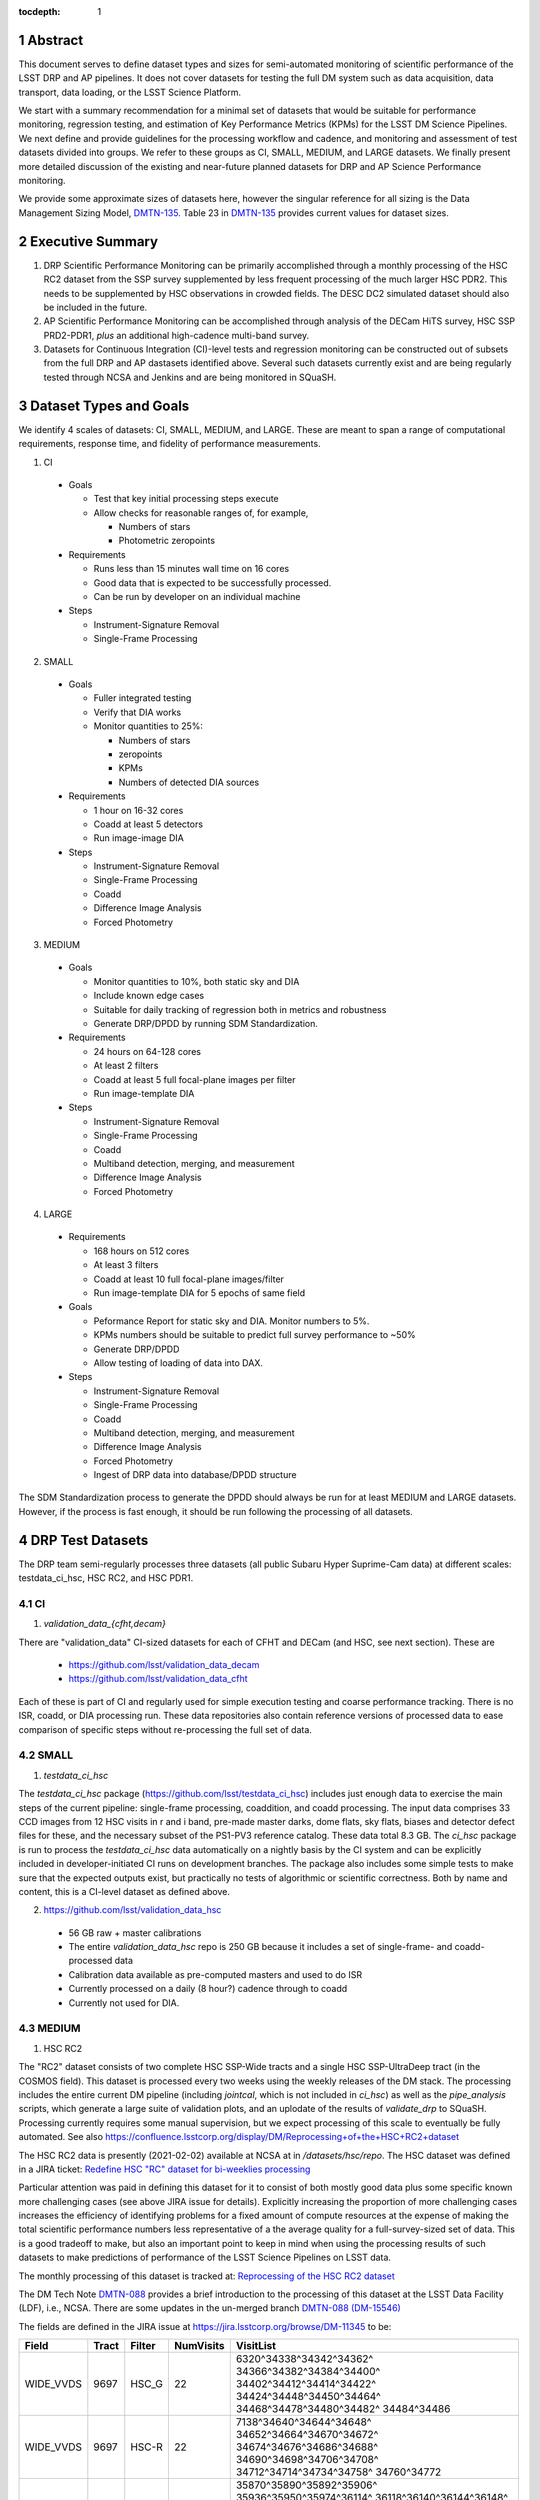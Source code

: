 ..

:tocdepth: 1

.. Please do not modify tocdepth; will be fixed when a new Sphinx theme is shipped.

.. sectnum::

.. TODO: Delete the note below before merging new content to the master branch.

   **This technote is not yet published.**

   Planning out datatests for regular monitoring of the LSST DM Science Pipelines from continuous integration testing and regression monitoring through to large-scale performance reports.

.. Add content here.
.. Do not include the document title (it's automatically added from metadata.yaml).

========
Abstract
========

This document serves to define dataset types and sizes for semi-automated monitoring of scientific performance of the LSST DRP and AP pipelines. It does not cover datasets for testing the full DM system such as data acquisition, data transport, data loading, or the LSST Science Platform.

We start with a summary recommendation for a minimal set of datasets that would be suitable for performance monitoring, regression testing, and estimation of Key Performance Metrics (KPMs) for the LSST DM Science Pipelines.
We next define and provide guidelines for the processing workflow and cadence, and monitoring and assessment of test datasets divided into groups.  We refer to these groups as CI, SMALL, MEDIUM, and LARGE datasets.
We finally present more detailed discussion of the existing and near-future planned datasets for DRP and AP Science Performance monitoring.

We provide some approximate sizes of datasets here, however the singular reference for all sizing is the Data Management Sizing Model, `DMTN-135 <https://dmtn-135.lsst.io/>`_. Table 23 in `DMTN-135 <https://dmtn-135.lsst.io/>`_ provides current values for dataset sizes.


=================
Executive Summary
=================

1. DRP Scientific Performance Monitoring can be primarily accomplished through a monthly processing of the HSC RC2 dataset from the SSP survey supplemented by less frequent processing of the much larger HSC PDR2. This needs to be supplemented by HSC observations in crowded fields. The DESC DC2 simulated dataset should also be included in the future.
2. AP Scientific Performance Monitoring can be accomplished through analysis of the DECam HiTS survey, HSC SSP PRD2-PDR1, *plus* an additional high-cadence multi-band survey.
3. Datasets for Continuous Integration (CI)-level tests and regression monitoring can be constructed out of subsets from the full DRP and AP dastasets identified above.  Several such datasets currently exist and are being regularly tested through NCSA and Jenkins and are being monitored in SQuaSH.


=======================
Dataset Types and Goals
=======================

We identify 4 scales of datasets: CI, SMALL, MEDIUM, and LARGE.  These are meant to span a range of computational requirements, response time, and fidelity of performance measurements.

1. CI

  - Goals

    - Test that key initial processing steps execute
    - Allow checks for reasonable ranges of, for example,

      - Numbers of stars
      - Photometric zeropoints

  - Requirements

    - Runs less than 15 minutes wall time on 16 cores
    - Good data that is expected to be successfully processed.
    - Can be run by developer on an individual machine

  - Steps

    - Instrument-Signature Removal
    - Single-Frame Processing


2. SMALL

  - Goals

    - Fuller integrated testing
    - Verify that DIA works
    - Monitor quantities to 25%:

      - Numbers of stars
      - zeropoints
      - KPMs
      - Numbers of detected DIA sources

  - Requirements

    - 1 hour on 16-32 cores
    - Coadd at least 5 detectors
    - Run image-image DIA

  - Steps

    - Instrument-Signature Removal
    - Single-Frame Processing
    - Coadd
    - Difference Image Analysis
    - Forced Photometry


3. MEDIUM

  - Goals

    - Monitor quantities to 10%, both static sky and DIA
    - Include known edge cases
    - Suitable for daily tracking of regression both in metrics and robustness
    - Generate DRP/DPDD by running SDM Standardization.

  - Requirements

    - 24 hours on 64-128 cores
    - At least 2 filters
    - Coadd at least 5 full focal-plane images per filter
    - Run image-template DIA

  - Steps

    - Instrument-Signature Removal
    - Single-Frame Processing
    - Coadd
    - Multiband detection, merging, and measurement
    - Difference Image Analysis
    - Forced Photometry


4. LARGE

  - Requirements

    - 168 hours on 512 cores
    - At least 3 filters
    - Coadd at least 10 full focal-plane images/filter
    - Run image-template DIA for 5 epochs of same field

  - Goals

    - Peformance Report for static sky and DIA.  Monitor numbers to 5%.
    - KPMs numbers should be suitable to predict full survey performance to ~50%
    - Generate DRP/DPDD
    - Allow testing of loading of data into DAX.

  - Steps

    - Instrument-Signature Removal
    - Single-Frame Processing
    - Coadd
    - Multiband detection, merging, and measurement
    - Difference Image Analysis
    - Forced Photometry
    - Ingest of DRP data into database/DPDD structure

The SDM Standardization process to generate the DPDD should always be run for at least MEDIUM and LARGE datasets. However, if the process is fast enough, it should be run following the processing of all datasets.

=================
DRP Test Datasets
=================

The DRP team semi-regularly processes three datasets (all public Subaru Hyper Suprime-Cam data) at different scales: testdata_ci_hsc, HSC RC2, and HSC PDR1.

CI
==

1. `validation_data_{cfht,decam}`

There are "validation_data" CI-sized datasets for each of CFHT and DECam (and HSC, see next section). These are

  - https://github.com/lsst/validation_data_decam
  - https://github.com/lsst/validation_data_cfht

Each of these is part of CI and regularly used for simple execution testing and coarse performance tracking.  There is no ISR, coadd, or DIA processing run.  These data repositories also contain reference versions of processed data to ease comparison of specific steps without re-processing the full set of data.

SMALL
=====

1. `testdata_ci_hsc`

The `testdata_ci_hsc` package (https://github.com/lsst/testdata_ci_hsc) includes just enough data to exercise the main steps of the current pipeline: single-frame processing, coaddition, and coadd processing.  The input data comprises 33 CCD images from 12 HSC visits in r and i band, pre-made master darks, dome flats, sky flats, biases and detector defect files for these, and the necessary subset of the PS1-PV3 reference catalog.  These data total 8.3 GB.  The `ci_hsc` package is run to process the `testdata_ci_hsc` data automatically on a nightly basis by the CI system and can be explicitly included in developer-initiated CI runs on development branches.  The package also includes some simple tests to make sure that the expected outputs exist, but practically no tests of algorithmic or scientific correctness.  Both by name and content, this is a CI-level dataset as defined above.

2. https://github.com/lsst/validation_data_hsc

  - 56 GB raw + master calibrations
  - The entire `validation_data_hsc` repo is 250 GB because it includes a set of single-frame- and coadd-processed data
  - Calibration data available as pre-computed masters and used to do ISR
  - Currently processed on a daily (8 hour?) cadence through to coadd
  - Currently not used for DIA.

MEDIUM
======

1. HSC RC2

The "RC2" dataset consists of two complete HSC SSP-Wide tracts and a single HSC SSP-UltraDeep tract (in the COSMOS field).  This dataset is processed every two weeks using the weekly releases of the DM stack.  The processing includes the entire current DM pipeline (including `jointcal`, which is not included in `ci_hsc`) as well as the `pipe_analysis` scripts, which generate a large suite of validation plots, and an uplodate of the results of `validate_drp` to SQuaSH.  Processing currently requires some manual supervision, but we expect processing of this scale to eventually be fully automated.  See also https://confluence.lsstcorp.org/display/DM/Reprocessing+of+the+HSC+RC2+dataset

The HSC RC2 data is presently (2021-02-02) available at NCSA at in `/datasets/hsc/repo`.  The HSC dataset was defined in a JIRA ticket: `Redefine HSC "RC" dataset for bi-weeklies processing <https://jira.lsstcorp.org/browse/DM-11345>`_

Particular attention was paid in defining this dataset for it to consist of both mostly good data plus some specific known more challenging cases (see above JIRA issue for details).  Explicitly increasing the proportion of more challenging cases increases the efficiency of identifying problems for a fixed amount of compute resources at the expense of making the total scientific performance numbers less representative of a the average quality for a full-survey-sized set of data.  This is a good tradeoff to make, but also an important point to keep in mind when using the processing results of such datasets to make predictions of performance of the LSST Science Pipelines on LSST data.

The monthly processing of this dataset is tracked at: `Reprocessing of the HSC RC2 dataset <https://confluence.lsstcorp.org/display/DM/Reprocessing+of+the+HSC+RC2+dataset#/>`_

The DM Tech Note `DMTN-088 <https://dmtn-088.lsst.io/>`_ provides a brief introduction to the processing of this dataset at the LSST Data Facility (LDF), i.e., NCSA.  There are some updates in the un-merged branch `DMTN-088 (DM-15546) <https://dmtn-088.lsst.io/v/DM-15546/index.html>`_

The fields are defined in the JIRA issue at `https://jira.lsstcorp.org/browse/DM-11345 <https://jira.lsstcorp.org/browse/DM-11345?focusedCommentId=90372&page=com.atlassian.jira.plugin.system.issuetabpanels:comment-tabpanel#comment-90372>`_ to be:

+-----------+-------+----------+-----------+----------------------------+
| Field     | Tract | Filter   | NumVisits | VisitList                  |
+===========+=======+==========+===========+============================+
| WIDE_VVDS | 9697  | HSC_G    | 22        | 6320^34338^34342^34362^    |
|           |       |          |           | 34366^34382^34384^34400^   |
|           |       |          |           | 34402^34412^34414^34422^   |
|           |       |          |           | 34424^34448^34450^34464^   |
|           |       |          |           | 34468^34478^34480^34482^   |
|           |       |          |           | 34484^34486                |
+-----------+-------+----------+-----------+----------------------------+
| WIDE_VVDS | 9697  | HSC-R    | 22        | 7138^34640^34644^34648^    |
|           |       |          |           | 34652^34664^34670^34672^   |
|           |       |          |           | 34674^34676^34686^34688^   |
|           |       |          |           | 34690^34698^34706^34708^   |
|           |       |          |           | 34712^34714^34734^34758^   |
|           |       |          |           | 34760^34772                |
+-----------+-------+----------+-----------+----------------------------+
| WIDE_VVDS | 9697  | HSC-I    | 33        | 35870^35890^35892^35906^   |
|           |       |          |           | 35936^35950^35974^36114^   |
|           |       |          |           | 36118^36140^36144^36148^   |
|           |       |          |           | 36158^36160^36170^36172^   |
|           |       |          |           | 36180^36182^36190^36192^   |
|           |       |          |           | 36202^36204^36212^36214^   |
|           |       |          |           | 36216^36218^36234^36236^   |
|           |       |          |           | 36238^36240^36258^36260^   |
|           |       |          |           | 36262                      |
+-----------+-------+----------+-----------+----------------------------+
| WIDE_VVDS | 9697  | HSC-Z    | 33        | 36404^36408^36412^36416^   |
|           |       |          |           | 36424^36426^36428^36430^   |
|           |       |          |           | 36432^36434^36438^36442^   |
|           |       |          |           | 36444^36446^36448^36456^   |
|           |       |          |           | 36458^36460^36466^36474^   |
|           |       |          |           | 36476^36480^36488^36490^   |
|           |       |          |           | 36492^36494^36498^36504^   |
|           |       |          |           | 36506^36508^38938^38944^   |
|           |       |          |           | 38950                      |
+-----------+-------+----------+-----------+----------------------------+
| WIDE_VVDS | 9697  | HSC-Y    | 33        | 34874^34942^34944^34946^   |
|           |       |          |           | 36726^36730^36738^36750^   |
|           |       |          |           | 36754^36756^36758^36762^   |
|           |       |          |           | 36768^36772^36774^36776^   |
|           |       |          |           | 36778^36788^36790^36792^   |
|           |       |          |           | 36794^36800^36802^36808^   |
|           |       |          |           | 36810^36812^36818^36820^   |
|           |       |          |           | 36828^36830^36834^36836^   |
|           |       |          |           | 36838                      |
+-----------+-------+----------+-----------+----------------------------+
| WIDE_VVDS | 9697  | TOTAL    | 143       | Size: 1.7 TB               |
+-----------+-------+----------+-----------+----------------------------+

+--------------+-------+--------+-----------+----------------------------+
| Field        | Tract | Filter | NumVisits | VisitList                  |
+==============+=======+========+===========+============================+
| WIDE_GAMA15H | 9615  | HSC_G  | 17        | 26024^26028^26032^26036^   |
|              |       |        |           | 26044^26046^26048^26050^   |
|              |       |        |           | 26058^26060^26062^26070^   |
|              |       |        |           | 26072^26074^26080^26084^   |
|              |       |        |           | 26094                      |
+--------------+-------+--------+-----------+----------------------------+
| WIDE_GAMA15H | 9615  | HSC-R  | 17        | 23864^23868^23872^23876^   |
|              |       |        |           | 23884^23886^23888^23890^   |
|              |       |        |           | 23898^23900^23902^23910^   |
|              |       |        |           | 23912^23914^23920^23924^   |
|              |       |        |           | 28976                      |
+--------------+-------+--------+-----------+----------------------------+
| WIDE_GAMA15H | 9615  | HSC-I  | 26        | 1258^1262^1270^1274^       |
|              |       |        |           | 1278^1280^1282^1286^       |
|              |       |        |           | 1288^1290^1294^1300^       |
|              |       |        |           | 1302^1306^1308^1310^       |
|              |       |        |           | 1314^1316^1324^1326^       |
|              |       |        |           | 1330^24494^24504^24522^    |
|              |       |        |           | 24536^24538                |
+--------------+-------+--------+-----------+----------------------------+
| WIDE_GAMA15H | 9615  | HSC-Z  | 26        | 23212^23216^23224^23226^   |
|              |       |        |           | 23228^23232^23234^23242^   |
|              |       |        |           | 23250^23256^23258^27090^   |
|              |       |        |           | 27094^27106^27108^27116^   |
|              |       |        |           | 27118^27120^27126^27128^   |
|              |       |        |           | 27130^27134^27136^27146^   |
|              |       |        |           | 27148^27156                |
+--------------+-------+--------+-----------+----------------------------+
| WIDE_GAMA15H | 9615  | HSC-Y  | 26        | 380^384^388^404^           |
|              |       |        |           | 408^424^426^436^           |
|              |       |        |           | 440^442^446^452^           |
|              |       |        |           | 456^458^462^464^           |
|              |       |        |           | 468^470^472^474^           |
|              |       |        |           | 478^27032^27034^27042^     |
|              |       |        |           | 27066^27068                |
+--------------+-------+--------+-----------+----------------------------+
| WIDE_GAMA15H | 9615  | TOTAL  | 112       | Size: 1.4 TB               |
+--------------+-------+--------+-----------+----------------------------+

+-----------+-------+--------+-----------+----------------------------+
| Field     | Tract | Filter | NumVisits | VisitList                  |
+===========+=======+========+===========+============================+
| UD_COSMOS | 9813  | HSC_G  | 17        | 11690^11692^11694^11696^   |
|           |       |        |           | 11698^11700^11702^11704^   |
|           |       |        |           | 11706^11708^11710^11712^   |
|           |       |        |           | 29324^29326^29336^29340^   |
|           |       |        |           | 29350                      |
+-----------+-------+--------+-----------+----------------------------+
| UD_COSMOS | 9813  | HSC-R  | 16        | 1202^1204^1206^1208^       |
|           |       |        |           | 1210^1212^1214^1216^       |
|           |       |        |           | 1218^1220^23692^23694^     |
|           |       |        |           | 23704^23706^23716^23718    |
+-----------+-------+--------+-----------+----------------------------+
| UD_COSMOS | 9813  | HSC-I  | 33        | 1228^1230^1232^1238^       |
|           |       |        |           | 1240^1242^1244^1246^       |
|           |       |        |           | 1248^19658^19660^19662^    |
|           |       |        |           | 19680^19682^19684^19694^   |
|           |       |        |           | 19696^19698^19708^19710^   |
|           |       |        |           | 19712^30482^30484^30486^   |
|           |       |        |           | 30488^30490^30492^30494^   |
|           |       |        |           | 30496^30498^30500^30502^   |
|           |       |        |           | 30504                      |
+-----------+-------+--------+-----------+----------------------------+
| UD_COSMOS | 9813  | HSC-Z  | 31        | 1166^1168^1170^1172^       |
|           |       |        |           | 1174^1176^1178^1180^       |
|           |       |        |           | 1182^1184^1186^1188^       |
|           |       |        |           | 1190^1192^1194^17900^      |
|           |       |        |           | 17902^17904^17906^17908^   |
|           |       |        |           | 17926^17928^17930^17932^   |
|           |       |        |           | 17934^17944^17946^17948^   |
|           |       |        |           | 17950^17952^17962          |
+-----------+-------+--------+-----------+----------------------------+
| UD_COSMOS | 9813  | HSC-Y  | 52        | 318^322^324^326^           |
|           |       |        |           | 328^330^332^344^           |
|           |       |        |           | 346^348^350^352^           |
|           |       |        |           | 354^356^358^360^           |
|           |       |        |           | 362^1868^1870^1872^        |
|           |       |        |           | 1874^1876^1880^1882^       |
|           |       |        |           | 11718^11720^11722^11724^   |
|           |       |        |           | 11726^11728^11730^11732^   |
|           |       |        |           | 11734^11736^11738^11740^   |
|           |       |        |           | 22602^22604^22606^22608^   |
|           |       |        |           | 22626^22628^22630^22632^   |
|           |       |        |           | 22642^22644^22646^22648^   |
|           |       |        |           | 22658^22660^22662^22664    |
+-----------+-------+--------+-----------+----------------------------+
| UD_COSMOS | 9813  | NB0921 | 28        | 23038^23040^23042^23044^   |
|           |       |        |           | 23046^23048^23050^23052^   |
|           |       |        |           | 23054^23056^23594^23596^   |
|           |       |        |           | 23598^23600^23602^23604^   |
|           |       |        |           | 23606^24298^24300^24302^   |
|           |       |        |           | 24304^24306^24308^24310^   |
|           |       |        |           | 25810^25812^25814^25816    |
+-----------+-------+--------+-----------+----------------------------+
| UD_COSMOS | 9813  | TOTAL  | 177       | Size: 3.2 TB               |
+-----------+-------+--------+-----------+----------------------------+

This dataset satisfies the definition above for a MEDIUM dataset.

2. HSC RC3 (proposed)

As survey operations approaches and our ability to process and analyze larger datasets increases, there is a need for a dataset that is more substantial than RC2, allowing us to identify and test the handling of more "edge cases" by the science pipelines. We thus propose the creation of an HSC "RC3" dataset that has the following characteristics:

  - Covers a contiguous area that spans more than a tract in size
  - Contains data taken with multiple physical filters that map to the same "effective" filter (e.g., both HSC-I and HSC-I2, which map to "i")
  - Is sufficient for creating templates for AP difference imaging in the COSMOS field
  - Provides a long time baseline sufficient to measure proper motions and parallaxes
  - Includes data with rotational dithers
  - Includes "all" HSC visits in the COSMOS field for "full-depth" testing of pipelines
  - Samples fields at both high and low Galactic latitudes

**Proposal:**

Because the COSMOS field lies within a larger WIDE region of the HSC-SSP, we propose to include *all* COSMOS data in RC3, plus adjacent tracts from the WIDE footprint that create a contiguous field extending to the "edge" of the survey footprint. (Suggestion: include tracts 9812-9814, 9569-9572, and 9326-9329.) This enables all of the following:

  - Full survey depth coadds in the COSMOS field
  - COSMOS "truth" table of deep HST galaxy measurements for comparison
  - COSMOS provides a long time baseline over which to validate parallax/proper motion algorithms (though the lack of dithering may be an issue; including dithered WIDE data may alleviate this)
  - COSMOS has data from both HSC-I/HSC-I2 and also HSC-R/HSC-R2. We can thus test processing on, e.g., only HSC-I, only HSC-I2, or the combination of them both.
  - The large number of visits in COSMOS means we can create independent coadds consisting of separate sets of visits.
  - Extending over a large area provides a dataset to use in developing QA tools (e.g., survey property maps)
  - Extends to the edge of the survey footprint to explore issues near survey boundaries
  - Can use WIDE data when proper dithering is required, but COSMOS data when depth is more important

**Additional considerations:**

  - COSMOS and the current RC2 dataset provide little variation in declination or Galactic latitude. We may need to include some Subaru+HSC PI data to get higher source densities.
  - We could consider cherry-picking some region(s) of the sky with, e.g., a known rich galaxy cluster (e.g., RC2's tract 9615 was selected for this reason + a big galaxy), Galactic cirrus, a nearby globular cluster or dwarf galaxy, or other features to enable exercising/testing specific algorithms and capabilities.
  - It is vital to inject synthetic sources into data for validation purposes. However, the details of what types of sources to inject, how many tracts to inject them into, and others can be decided after the RC3 dataset has been created.

.. figure:: /_static/tracts_patches_W_w03_HSC-I_trimmed.png
    :name: HSC_fields

    Map of the HSC-SSP tracts in the region near the COSMOS field (centered on tract 9813). The proposed RC3 dataset would contain tracts 9812-9814, 9569-9572, and 9326-9329, including *all* data from the DEEP/ULTRADEEP layers in the COSMOS field.

This section is a condensed encapsulation of discussion that took place on `this Confluence page <https://confluence.lsstcorp.org/x/vY1cC>`_; for more details about the considerations that were discussed, please consult that page.


LARGE
=====

1. HSC SSP PDR1 and PDR2

The full HSC SSP Public Data Release 1 (PDR1) dataset has been processed by LSST DM twice.  This is a LARGE dataset.  The timescale for these runs is essentially as-needed.  The processing of these large dataset could be increased as the workflow and orchestration tooling for automated execution improves.  We expect this scale of processing to always require some manual supervision (but significantly less than it does today).  As more data becomes available with future SSP public releases, we expect this dataset to grow to include them.

See reports at:

  - `Cycle S17 HSC PDR1 Processing <https://confluence.lsstcorp.org/display/DM/S17B+HSC+PDR1+reprocessing>`_
  - `Cycle S18 HSC PDR1 Processing <https://confluence.lsstcorp.org/display/DM/S18+HSC+PDR1+reprocessing/>`_

The HSC Public Data Release 2 (PDR2) dataset was released by HSC in the Summer of 2019.  This dataset is being copied to NCSA and will be available at `/datasets/hsc/raw/ssp_pdr2`.  PDR2

  - Contains 5654 visits in 7 bands (grizy plus two narrow-band filters)
  - Covers 119 tracts
  - Data from 3 survey tiers: WIDE, DEEP, UDEEP
  - Is 13 times larger than RC2
  - Takes 80,000 core hours.  80% of this is spent in the full multiband processing

It is appropriate for DRP and for AP testing and performance monitoring.  As with PDR1, PDR2 is similarly a LARGE dataset.


DESIRED DATASETS
================

In the future, there are at least two additional dataset needs:

1. Less Large LARGE

Some important features of data are sufficiently rare that it's hard to include all of them simultaneously in just the three tracts of the RC dataset.  A dataset between the RC and PDR1/2 scales, run perhaps on monthly timescales (especially if RC processing can be done weekly as automation improves), would be useful to ensure coverage of those features.  10-15 tracts is probably the right scale.

2. Missing Features

Three important data features are missed in all of the datasets described above, as they are generically missing all datasets that are subsets of HSC SSP PDR1/2 and RC2:

  - Differential chromatic refraction (HSC has an atmospheric dispersion corrector)

  - LSST-like wavefront sensors (HSC's are too close to focus to be useful for learning much about the state of the optical system)

  - Crowded stellar fields

A (not yet identified) DECam dataset could potentially address all of these issues, but characterizing the properties of DECam at the level already done for HSC may be difficult, and would probably be necessary to fully test the DM algorithms for which DCR and wavefront sensors are relevant (e.g., physically-motivated PSF modeling).  Many non-PDR1/2+RC2 HSC datasets do include more interesting variability or crowded fields, so it *might* be most efficient to just add one of these to our test data suite, and defer some testing of DCR or wavefront-sensor algorithms until data from ComCam or even the full LSST camera are available.

DRP Summary
===========

CI, SMALL, MEDIUM, and LARGE datasets exist suitable for significant amount of Science Pipelines performance monitoring.  The addition of a dataset on a crowded field would help exercise a key portion of the Science Pipelines that currently is uncertain.  Technical investigations of (1) using wavefront-sensor data and (2) a system without an ADC may wait until commissioning data is available from ComCam or the full LSSTCam.

=================
AP Test Datasets
=================

Summary recommendations:

1. Use a subset of HiTS for quick turnaround processing, smoke tests, etc.  DONE.
2. Use the DECam Bulge survey for crowded field tests.  IN PROGRESS.
3. Select a subset of HSC SSP PDR1 vs PDR2.  TICKET OPEN.
4. Use a DES Deep SN field for large-scale processing.

Desiderata for AP testing:

  - Tens of epochs per filter per tract in order to construct templates for image differencing and to characterize variability
  - The ability to exercise as many aspects of LSST pipelines and data products as possible
  - Public availability (so that we can feely recruit various LSST stakeholders)
  - Potential for enabling journal publications (both technical and scientific) so that various stakeholders beyond LSST DM may have direct interest in contributing tools and analysis
  - Datasets from at least two different cameras, so that we can isolate effects of LSST pipeline performance from camera-specific details (e.g., ISR, PSF variations) that impact the false-positive rate
  - At least one dataset should be from HSC, to take advantage of Princeton's work on DRP processing
  - At least one dataset should be in multiple filters from a camera without an ADC to test DCR
  - Probably only two cameras should be used for regular detailed processing, to avoid spending undue DM time characterizing non-LSST cameras.  HSC and DECam are the clear choices for this
  - Datasets should include regions of both high and low stellar densities, to understand the impact of crowding on image differencing
  - Ideally, data will be taken over multiple seasons to enable clear separation of templates from the science images
  - Datasets sampling a range of timescales (hours, days, ... years) provide the most complete look at the real transient and variable population
  - Substantial dithering or field overlaps will allow us to test our ability to piece together templates from multiple images (some transient surveys, such as HiTS, PTF, and ZTF, use a strict field grid)
  - There is a balance to be struck between using datasets that have been extensively mined scientifically by the survey teams as opposed to datasets that have not been exploited completely.  If published catalogs of variables, transients, and/or asteroids exist, they will aid in false-positive discrimination and speed QA work.  On the other hand, well-mined datasets may be less motivating to work on, particularly for those outside LSST DM.
  - LSST-like cadences to test Solar System Orbit algorithms

CI
==

1. DECam HiTS

  - A subset of data intended for CI AP testing (with Blind15A_40 and Blind15A_42) is in https://github.com/lsst/ap_verify_ci_hits2015

This subset is only 3 visits and 2 CCDs per visit.

SMALL
=====

1. DECam HiTS

  - Available on lsst-dev in `/datasets/decam/_internal/raw/hits`
  - Total of 2269 visits available
  - up to 14 DECam fields taken over two seasons, and a larger number (40-50) of fields observed only during a single season ; 4-5 epochs per night in one band (g) over a week
  - Essentially only g-band, as there are only a few r-band visits available.  This would not then actually satisfy the 2-band MEDIUM color requirement outlined above.
  - Blind15A_26, Blind15A_40, and Blind15A_42 have been selected for AP testing in https://github.com/lsst/ap_verify_hits2015

MEDIUM
======

1. HSC SSP PDR1+PDR2

  - Planned work to build templates from PDR1 and then run subtractions from the new data in PDR2 from later years.

    - https://jira.lsstcorp.org/browse/DM-20559
    - https://jira.lsstcorp.org/browse/DM-20560

It's less clear that it's feasible to do active regular testing of DIA on LARGE datasets.  MEDIUM should be sufficient to characterize the key science performance goals.


AP Candidate Additional Datasets
================================

1. DECam DES SN fields

  - 8 shallow SN fields, 2 deep SN fields
  - griz observation sequences obtained ~ weekly
  - Deep fields have multiple exposures in one field in the same filter each night, with other filters other nights; shallow fields have a single griz sequence in one night.  Former is more LSST-like.
  - Raw data are public
  - 10 fields from 2014 (DES Y2) in field SN-X3.
  - g (no particular reason for this choice)
  - Visits = [371412, 371413, 376667, 376668, 379288, 379289, 379290, 381528, 381529]
  - Available on lsst-dev in `/datasets/des_sn/repo_Y2`

2. HSC New Horizons

  - Crowded stellar field (Galactic Bulge)
  - Available to us (not fully public?); unclear details of numbers of epochs, etc.
  - Scientifically untapped
  - Available on lsst-dev at `/datasets/hsc/raw/newhorizons/`

3. DECam Bulge survey

  - Crowded stellar field
  - Propoasal ID 2013A-0719 (PI Saha)
  - Limited publications to date: 2017AJ....154...85V; total boundaries of survey unclear.
  - Published example shows that globular cluster M5 field has 50+ observations over 2+ seasons in each of ugriz

4. DECam NEO survey

  - PI L. Allen
  - 320 square degrees; 5 epochs a night in a single filter with 5 minute cadence, repeating for three nights
  - 3 seasons of data

5. HSC SSP Deep or Ultra-Deep:

  - grizy; exposure times 3-5 minutes; tens of epochs available
  - Two UD fields and 15 deep fields
  - Open Time observations from Yoshida
  - Tens of epochs over a couple of nights for a range of fields
  - GAMA09 and VVDS overlap SSP wide (only) but Yoshida reports the seeing was bad (~1")

6. Deep DECam Outer Solar System Survey (DDOSSS)

  - P.I. D. Trilling.
  - 13 total nights across 2019A, B semesters.
  - VR=27 mag.  Observations are in several bands.
  - Goal is 5,000 KBOs.
  - https://www.noao.edu/noaoprop/abstract.mpl?2019A-0337
  - Provides a deep dataset and a good source of comparison for deep Solar System object recovery, which is a key interesting science case.

====================================
Datasets considered but not selected
====================================

- CFHT-SNLS

  - Suitable for some AP performance.  But no obvious reason to select CFHT over DECam.

- CFHTLS-Deep

  - Suitable, but no obvious reason to select CFHT over DECam

- PTF

  - Tens to thousands of epochs of public images available in two filters (g & R), but camera characteristics are markedly different–2"+ seeing, 1" pixels, and much shallower.

- ZTF

  - Same sampling issues as PTF.  `obs_ztf` exists, but has not been thoroughly tested.  Not all desired calibration products are presently (2019-10-07) publicly available.

- DLS

  - MOSAIC data.  Was processed through the DM Science Pipelines once (https://dmtn-063.lsst.io/), but there is no supported LSST Science Pipelines module for the camera, so there is no possibility of ongoing analysis.

===========================================
Timescale for preserving processed datasets
===========================================

Preserved outputs are very useful for people testing downstream components without needing to regenerate them as needed. With regular reprocessing of datasets, the volume of data on disk will grow rapidly. It is neither necessary nor feasible to preserve all processed datasets in perpetuity. The following gives the required timescales for retaining processed test datasets:

  - LARGE: A minimum of two datasets should always be preserved as well as two sets of corresponding master calibraions to be used for subsequent processing campaigns. The reason is to be able to compare the results of each subsequent processing campaign. One of the two may be deleted prior to processing the next one if space is needed.
  - MEDIUM: A minimum of 12 months.
  - SMALL: 1 month at the most. Datasets in this category should be managed so that there is always at least one available and so that the likelihood of a dataset being deleted while in use is mitigated. The output from each successive run in this category should be preserved at least until 72 hours after the output of the next run is available.
  - CI: There is no need to preserve any CI datasets.

============
Related Work
============

There is a detailed table of datasets and the elements of https://ls.st/LSE-61 tested by each on the LSST Project Confluence.  The table there aims to cover all aspects of the DM system, not just the Science Pipelines focus on this present tech note:
`Data sets used for DM Verification and Validation <https://confluence.lsstcorp.org/x/nYn4BQ>`_

And here are some thoughts from the perspective of the Commissioning team:
`Design Requirements for Science Verification Analysis Framework <https://confluence.lsstcorp.org/pages/viewpage.action?spaceKey=LSSTCOM&title=Design+Requirements+for+Science+Verification+Analysis+Framework>`_

===============
Practical Notes
===============

Calibration
===========

Master calibration images will be required prior to processing.  We will not be testing the generation of these master calibration images as part of the processing of these datasets for CI, SMALL, and MEDIUM datasets.  Such generation is suitable for processing with LARGE datasets, but full testing of calibration should be the subject of a separate effort and planning and additional supporting documentation.

Astrometric and photometric reference catalogs will be required for each dataset.

Jenkins vs. NCSA
================

The above goals and dataset definitions are written with the NCSA Verification Cluster in mind.
The current Jenkins AWS solution has a much smaller number of available cores than the NCSA Verification Cluster.  These limitations mean that the CI and SMALL datasets are suited to Jenkins.  It would be _possible_ to do occasional MEDIUM runs through Jenkins, but it's likely more efficient to run them at NCSA.

The CI scale of data should also be possible for a developer to manually run on an individual machine, whether that's at their desktop or NCSA.

October, 2019: Jenkins is now running at the LDF in the same configuration of a Kubernetes cluster at the LDF.  Those pods created could have access to the shared datasystem on the LDF.

===========
Future Work
===========

1. Specify as-realized datasets on disk based on these recommendations.


.. .. rubric:: References

.. Make in-text citations with: :cite:`bibkey`.

.. .. bibliography:: local.bib lsstbib/books.bib lsstbib/lsst.bib lsstbib/lsst-dm.bib lsstbib/refs.bib lsstbib/refs_ads.bib
..    :encoding: latex+latin
..    :style: lsst_aa
